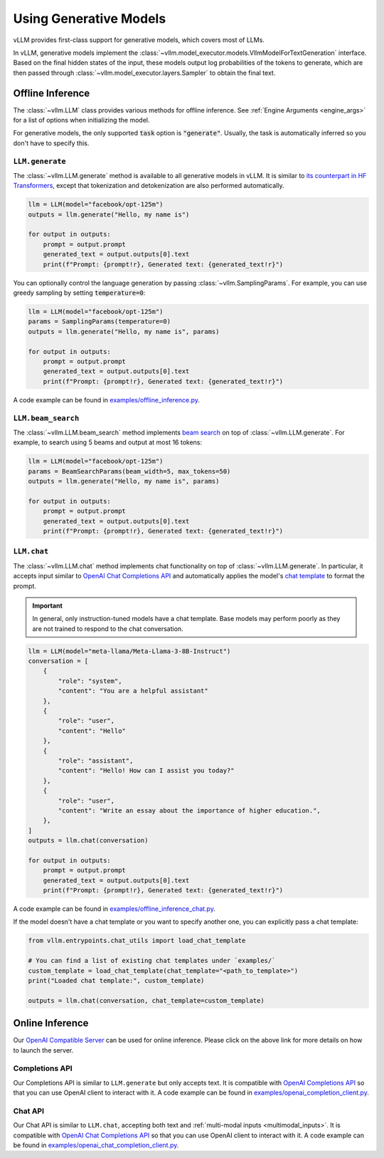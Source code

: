 .. _generative_models:

Using Generative Models
=======================

vLLM provides first-class support for generative models, which covers most of LLMs.

In vLLM, generative models implement the :class:`~vllm.model_executor.models.VllmModelForTextGeneration` interface.
Based on the final hidden states of the input, these models output log probabilities of the tokens to generate,
which are then passed through :class:`~vllm.model_executor.layers.Sampler` to obtain the final text.

Offline Inference
-----------------

The :class:`~vllm.LLM` class provides various methods for offline inference.
See :ref:`Engine Arguments <engine_args>` for a list of options when initializing the model.

For generative models, the only supported :code:`task` option is :code:`"generate"`.
Usually, the task is automatically inferred so you don't have to specify this.

``LLM.generate``
^^^^^^^^^^^^^^^^

The :class:`~vllm.LLM.generate` method is available to all generative models in vLLM.
It is similar to `its counterpart in HF Transformers <https://huggingface.co/docs/transformers/main/en/main_classes/text_generation#transformers.GenerationMixin.generate>`__,
except that tokenization and detokenization are also performed automatically.

.. code-block:: python

    llm = LLM(model="facebook/opt-125m")
    outputs = llm.generate("Hello, my name is")

    for output in outputs:
        prompt = output.prompt
        generated_text = output.outputs[0].text
        print(f"Prompt: {prompt!r}, Generated text: {generated_text!r}")

You can optionally control the language generation by passing :class:`~vllm.SamplingParams`.
For example, you can use greedy sampling by setting :code:`temperature=0`:

.. code-block:: python

    llm = LLM(model="facebook/opt-125m")
    params = SamplingParams(temperature=0)
    outputs = llm.generate("Hello, my name is", params)

    for output in outputs:
        prompt = output.prompt
        generated_text = output.outputs[0].text
        print(f"Prompt: {prompt!r}, Generated text: {generated_text!r}")

A code example can be found in `examples/offline_inference.py <https://github.com/vllm-project/vllm/blob/main/examples/offline_inference.py>`_.

``LLM.beam_search``
^^^^^^^^^^^^^^^^^^^

The :class:`~vllm.LLM.beam_search` method implements `beam search <https://huggingface.co/docs/transformers/en/generation_strategies#beam-search-decoding>`__ on top of :class:`~vllm.LLM.generate`.
For example, to search using 5 beams and output at most 16 tokens:

.. code-block:: python

    llm = LLM(model="facebook/opt-125m")
    params = BeamSearchParams(beam_width=5, max_tokens=50)
    outputs = llm.generate("Hello, my name is", params)

    for output in outputs:
        prompt = output.prompt
        generated_text = output.outputs[0].text
        print(f"Prompt: {prompt!r}, Generated text: {generated_text!r}")

``LLM.chat``
^^^^^^^^^^^^

The :class:`~vllm.LLM.chat` method implements chat functionality on top of :class:`~vllm.LLM.generate`.
In particular, it accepts input similar to `OpenAI Chat Completions API <https://platform.openai.com/docs/api-reference/chat>`__
and automatically applies the model's `chat template <https://huggingface.co/docs/transformers/en/chat_templating>`__ to format the prompt.

.. important::

    In general, only instruction-tuned models have a chat template.
    Base models may perform poorly as they are not trained to respond to the chat conversation.

.. code-block:: python

    llm = LLM(model="meta-llama/Meta-Llama-3-8B-Instruct")
    conversation = [
        {
            "role": "system",
            "content": "You are a helpful assistant"
        },
        {
            "role": "user",
            "content": "Hello"
        },
        {
            "role": "assistant",
            "content": "Hello! How can I assist you today?"
        },
        {
            "role": "user",
            "content": "Write an essay about the importance of higher education.",
        },
    ]
    outputs = llm.chat(conversation)

    for output in outputs:
        prompt = output.prompt
        generated_text = output.outputs[0].text
        print(f"Prompt: {prompt!r}, Generated text: {generated_text!r}")

A code example can be found in `examples/offline_inference_chat.py <https://github.com/vllm-project/vllm/blob/main/examples/offline_inference_chat.py>`_.

If the model doesn't have a chat template or you want to specify another one,
you can explicitly pass a chat template:

.. code-block:: python

    from vllm.entrypoints.chat_utils import load_chat_template

    # You can find a list of existing chat templates under `examples/`
    custom_template = load_chat_template(chat_template="<path_to_template>")
    print("Loaded chat template:", custom_template)

    outputs = llm.chat(conversation, chat_template=custom_template)

Online Inference
----------------

Our `OpenAI Compatible Server <../serving/openai_compatible_server>`__ can be used for online inference.
Please click on the above link for more details on how to launch the server.

Completions API
^^^^^^^^^^^^^^^

Our Completions API is similar to ``LLM.generate`` but only accepts text.
It is compatible with `OpenAI Completions API <https://platform.openai.com/docs/api-reference/completions>`__
so that you can use OpenAI client to interact with it.
A code example can be found in `examples/openai_completion_client.py <https://github.com/vllm-project/vllm/blob/main/examples/openai_completion_client.py>`_.

Chat API
^^^^^^^^

Our Chat API is similar to ``LLM.chat``, accepting both text and :ref:`multi-modal inputs <multimodal_inputs>`.
It is compatible with `OpenAI Chat Completions API <https://platform.openai.com/docs/api-reference/chat>`__
so that you can use OpenAI client to interact with it.
A code example can be found in `examples/openai_chat_completion_client.py <https://github.com/vllm-project/vllm/blob/main/examples/openai_chat_completion_client.py>`_.
